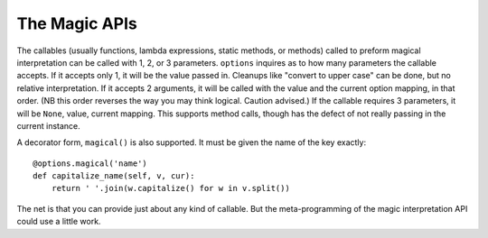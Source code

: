 The Magic APIs
==============

The callables (usually functions, lambda expressions, static methods, or methods) called
to preform magical interpretation can be called with 1, 2, or 3 parameters.
``options`` inquires as to how many parameters the callable accepts. If it
accepts only 1, it will be the value passed in. Cleanups like "convert to upper case"
can be done, but no relative interpretation. If it accepts 2 arguments,
it will be called with the value and the current option mapping, in that order.
(NB this order reverses the way you may think logical. Caution advised.) If the
callable requires 3 parameters, it will be ``None``, value, current mapping. This
supports method calls, though has the defect of not really
passing in the current instance.

A decorator form, ``magical()`` is also supported. It must be given the
name of the key exactly::

    @options.magical('name')
    def capitalize_name(self, v, cur):
        return ' '.join(w.capitalize() for w in v.split())

The net is that you can provide just about any kind of callable.
But the meta-programming of the magic interpretation API could use a little work.

